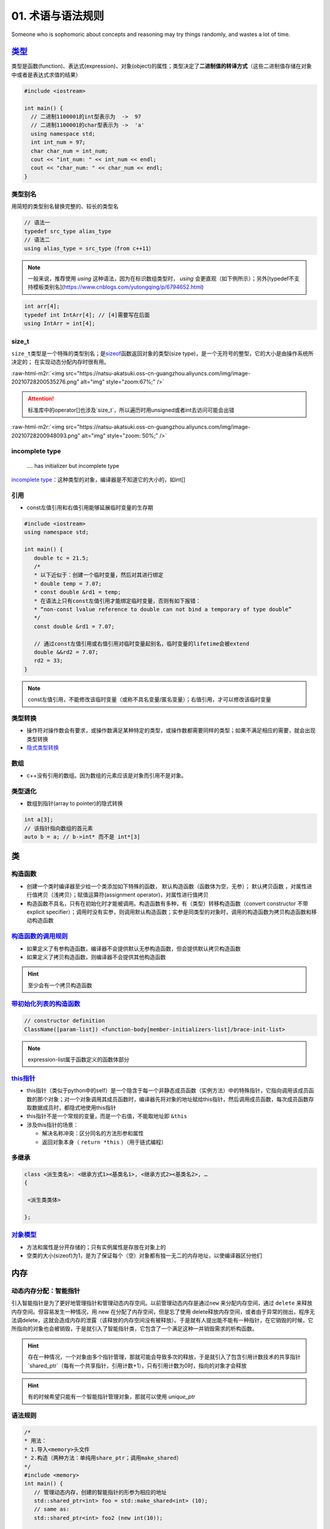 .. role:: raw-html-m2r(raw)
   :format: html


**01**. 术语与语法规则
==========================

Someone who is sophomoric about concepts and reasoning may try things randomly, and wastes a lot of time.

`类型 <https://en.cppreference.com/w/c/language/type>`_
-----------------------------------------------------------

类型是函数(function)、表达式(expression)、对象(object)的属性；类型决定了\ **二进制值的转译方式**\ （这些二进制值存储在对象中或者是表达式求值的结果）

.. code-block:: c++

   #include <iostream>

   int main() {
     // 二进制1100001的int型表示为  ->  97
     // 二进制1100001的char型表示为 ->  'a'
     using namespace std; 
     int int_num = 97; 
     char char_num = int_num; 
     cout << "int_num: " << int_num << endl; 
     cout << "char_num: " << char_num << endl; 
   }

类型别名
^^^^^^^^

用简短的类型别名替换完整的、较长的类型名

.. code-block:: c++

   // 语法一
   typedef src_type alias_type
   // 语法二
   using alias_type = src_type（from c++11）

.. note:: 一般来说，推荐使用 `using` 这种语法，因为在标识数组类型时， `using` 会更直观（如下例所示）；另外[typedef不支持模板类别名](https://www.cnblogs.com/yutongqing/p/6794652.html)


.. code-block:: c++

   int arr[4]; 
   typedef int IntArr[4]; // [4]需要写在后面
   using IntArr = int[4];

size_t
^^^^^^

``size_t``\ 类型是一个特殊的类型别名；是\ `sizeof <https://en.cppreference.com/w/c/language/sizeof>`_\ 函数返回对象的类型(size type)，是一个无符号的整型，它的大小是由操作系统所决定的；
在实现动态分配内存时很有用。

:raw-html-m2r:`<img src="https://natsu-akatsuki.oss-cn-guangzhou.aliyuncs.com/img/image-20210728200535276.png" alt="img" style="zoom:67%;" />`

.. attention:: 标准库中的operator\[\]也涉及`size_t`，所以遍历时用unsigned或者int去访问可能会出错

:raw-html-m2r:`<img src="https://natsu-akatsuki.oss-cn-guangzhou.aliyuncs.com/img/image-20210728200948093.png" alt="img" style="zoom: 50%;" />`

incomplete type
^^^^^^^^^^^^^^^

..

   .... has initializer but incomplete type


`incomplete type <https://en.cppreference.com/w/c/language/type>`_\ ：这种类型的对象，编译器是不知道它的大小的，如int[]

引用
^^^^


* const左值引用和右值引用能够延展临时变量的生存期

.. code-block:: c++

   #include <iostream>
   using namespace std;

   int main() {
      double tc = 21.5;
      /*
      * 以下近似于：创建一个临时变量，然后对其进行绑定
      * double temp = 7.07;
      * const double &rd1 = temp;
      * 在语法上只有const左值引用才能绑定临时变量，否则有如下报错：
      * “non-const lvalue reference to double can not bind a temporary of type double”
      */
      const double &rd1 = 7.07;

      // 通过const左值引用或右值引用对临时变量起别名，临时变量的lifetime会被extend
      double &&rd2 = 7.07;
      rd2 = 33;
   }

.. note:: const左值引用，不能修改该临时变量（或称不具名变量/匿名变量）；右值引用，才可以修改该临时变量


类型转换
^^^^^^^^


* 操作符对操作数会有要求，或操作数满足某种特定的类型，或操作数都需要同样的类型；如果不满足相应的需要，就会出现类型转换 
* `隐式类型转换 <https://en.cppreference.com/w/cpp/language/implicit_conversion>`_

数组
^^^^


* c++没有引用的数组。因为数组的元素应该是对象而引用不是对象。

类型退化
^^^^^^^^


* 数组到指针(array to pointer)的隐式转换

.. code-block:: c++

   int a[3]; 
   // 该指针指向数组的首元素
   auto b = a; // b->int* 而不是 int*[3]


.. image:: https://natsu-akatsuki.oss-cn-guangzhou.aliyuncs.com/img/image-20210815211847957.png
   :target: https://natsu-akatsuki.oss-cn-guangzhou.aliyuncs.com/img/image-20210815211847957.png
   :alt: image-20210815211847957


类
--

构造函数
^^^^^^^^


* 
  创建一个类时编译器至少给一个类添加如下特殊的函数， ``默认构造函数``\ （函数体为空，无参）； ``默认拷贝函数`` ，对属性进行值拷贝（浅拷贝）；赋值运算符(assignment operator)，对属性进行值拷贝

* 
  构造函数不具名，只有在初始化时才能被调用。构造函数有多种，有（类型）转移构造函数（convert constructor 不带explicit specifier）；调用时没有实参，则调用默认构造函数；实参是同类型的对象时，调用的构造函数为拷贝构造函数和移动构造函数


.. image:: https://natsu-akatsuki.oss-cn-guangzhou.aliyuncs.com/img/TUuFl421J2PPxDeO.png!thumbnail
   :target: https://natsu-akatsuki.oss-cn-guangzhou.aliyuncs.com/img/TUuFl421J2PPxDeO.png!thumbnail
   :alt: img


`构造函数的调用规则 <https://www.bilibili.com/video/BV1et411b73Z?p=109>`_
^^^^^^^^^^^^^^^^^^^^^^^^^^^^^^^^^^^^^^^^^^^^^^^^^^^^^^^^^^^^^^^^^^^^^^^^^^^^^


* 如果定义了有参构造函数，编译器不会提供默认无参构造函数，但会提供默认拷贝构造函数
* 如果定义了拷贝构造函数，则编译器不会提供其他构造函数

.. hint:: 至少会有一个拷贝构造函数


`带初始化列表的构造函数 <https://en.cppreference.com/w/cpp/language/constructor>`_
^^^^^^^^^^^^^^^^^^^^^^^^^^^^^^^^^^^^^^^^^^^^^^^^^^^^^^^^^^^^^^^^^^^^^^^^^^^^^^^^^^^^^^

.. code-block:: c++

   // constructor definition
   ClassName([param-list]) <function-body[member-initializers-list]/brace-init-list>

.. note:: expression-list属于函数定义的函数体部分


.. prompt:: bash $,# auto

   struct S {
       int n;
       S(int); // constructor declaration
       S() : n(7) {} // constructor definition.
                     // ": n(7)" is the initializer list
                     // ": n(7) {}" is the function body
   };
   S::S(int x) : n{x} {} // constructor definition. ": n{x}" is the initializer list
   int main()
   {
       S s; // calls S::S()
       S s2(10); // calls S::S(int)
   }

`this指针 <https://www.bilibili.com/video/BV1et411b73Z?p=115&spm_id_from=pageDriver>`_
^^^^^^^^^^^^^^^^^^^^^^^^^^^^^^^^^^^^^^^^^^^^^^^^^^^^^^^^^^^^^^^^^^^^^^^^^^^^^^^^^^^^^^^^^^


* this指针（类似于python中的self）是一个隐含于每一个非静态成员函数（实例方法）中的特殊指针，它指向调用该成员函数的那个对象；对一个对象调用其成员函数时，编译器先将对象的地址赋给this指针，然后调用成员函数，每次成员函数存取数据成员时，都隐式地使用this指针
* this指针不是一个常规的变量，而是一个右值，不能取地址即 ``&this``
* 涉及this指针的场景：

  * 解决名称冲突：区分同名的方法形参和属性
  * 返回对象本身（ ``return *this`` ）（用于链式编程）

多继承
^^^^^^

.. code-block:: c++

   class <派生类名>: <继承方式1><基类名1>, <继承方式2><基类名2>, …
   {

    <派生类类体>

   };

`对象模型 <https://www.bilibili.com/video/BV1et411b73Z?p=114>`_
^^^^^^^^^^^^^^^^^^^^^^^^^^^^^^^^^^^^^^^^^^^^^^^^^^^^^^^^^^^^^^^^^^^


* 方法和属性是分开存储的；只有实例属性是存放在对象上的
* 空类的大小(sizeof)为1，是为了保证每个（空）对象都有独一无二的内存地址，以使编译器区分他们

内存
----

动态内存分配：智能指针
^^^^^^^^^^^^^^^^^^^^^^

引入智能指针是为了更好地管理指针和管理动态内存空间。以前管理动态内存是通过\ ``new`` 来分配内存空间，通过 ``delete`` 来释放内存空间。但容易发生一种情况，用 new 在分配了内存空间，但是忘了使用 delete释放内存空间，或者由于异常的抛出，程序无法调delete，这就会造成内存的泄露（该释放的内存空间没有被释放）。于是就有人提出能不能有一种指针，在它销毁的时候，它所指向的对象也会被销毁，于是就引入了智能指针类，它包含了一个满足这种一并销毁需求的析构函数。

.. hint:: 存在一种情况，一个对象由多个指针管理，那就可能会导致多次的释放，于是就引入了包含引用计数技术的共享指针 `shared_ptr`（每有一个共享指针，引用计数+1），只有引用计数为0时，指向的对象才会释放


.. hint:: 有的时候希望只能有一个智能指针管理对象，那就可以使用 `unique_ptr`


语法规则
^^^^^^^^

.. code-block:: c++

   /*
   * 用法：
   * 1.导入<memory>头文件
   * 2.构造（两种方法：单纯用share_ptr；调用make_shared）   
   */
   #include <memory>
   int main() {
      // 管理动态内存，创建的智能指针的形参为相应的地址
      std::shared_ptr<int> foo = std::make_shared<int> (10);
      // same as:
      std::shared_ptr<int> foo2 (new int(10));

      auto bar = std::make_shared<int> (20);
      auto baz = std::make_shared<std::pair<int,int>> (30,40);

      std::cout << "*foo: " << *foo << '\n';
      std::cout << "*bar: " << *bar << '\n';
      std::cout << "*baz: " << baz->first << ' ' << baz->second << '\n';
      return 0;
   }

动态内存分配：new/delete
^^^^^^^^^^^^^^^^^^^^^^^^


.. image:: https://natsu-akatsuki.oss-cn-guangzhou.aliyuncs.com/img/image-20210805103706659.png
   :target: https://natsu-akatsuki.oss-cn-guangzhou.aliyuncs.com/img/image-20210805103706659.png
   :alt: img


.. code-block:: c++

   auto ptr = new int (6); 
   auto ptr = new (int) {6};

函数
----

内联函数
^^^^^^^^

内联函数是为了减少函数调用的开销（编译器处理内联函数时相当于将函数的调用，替换为内联函数的函数体）；相当于宏，但比宏多了类型检查，真正具有函数特性；编译器一般不对包含循环、递归、switch等复杂操作的函数进行内联；在类声明中定义的函数，除了虚函数的其他函数都会自动隐式地当成内联函数；

.. code-block:: c++

   // 声明1（可加可不加inline，推荐加inline）
   inline int functionName(int first, int second,...);
   // 声明2
   int functionName(int first, int second,...);

   // 定义
   inline int functionName(int first, int second,...) {
      ; // todo      
   }

   // 类内定义，隐式内联
   class A {
      int doA() { return 0; }
   }

   // 类外定义，需要显式内联
   class A {
      int doA();
   }
   inline int A::doA() { return 0; }   // 需要显式内联

.. attention:: 实例的内联函数语法需要类内声明，类外定义


`属性(attribute) <https://en.cppreference.com/w/cpp/language/attributes>`_
------------------------------------------------------------------------------

**使用场合**

想在编译时告知开发者某个函数即将deprecated，则使用 ``deprecated`` 属性（当程序中调用这个函数时，编译期时则会弹出相关的信息）

:raw-html-m2r:`<img src="https://natsu-akatsuki.oss-cn-guangzhou.aliyuncs.com/img/image-20210811202856933.png" alt="img" style="zoom: 80%; " />`

`操作符(operator) <https://en.cppreference.com/w/cpp/language/operator_precedence>`_
----------------------------------------------------------------------------------------

运算符优先级
^^^^^^^^^^^^

:raw-html-m2r:`<img src="https://natsu-akatsuki.oss-cn-guangzhou.aliyuncs.com/img/image-20210924234049109.png" alt="image-20210924234049109" style="zoom: 80%; " />`

加法操作符
^^^^^^^^^^


* 一元加法操作符能触发整型提升(integral promotion)


.. image:: https://natsu-akatsuki.oss-cn-guangzhou.aliyuncs.com/img/aVEipBB1RGJa00DO.png!thumbnail
   :target: https://natsu-akatsuki.oss-cn-guangzhou.aliyuncs.com/img/aVEipBB1RGJa00DO.png!thumbnail
   :alt: img


逻辑和关系操作符
^^^^^^^^^^^^^^^^

其操作数和结果均为右值（结果的类型为bool）

自增自减表达式
^^^^^^^^^^^^^^


* 后缀表达式（i++）的优先级高于前缀表达式(++i)
* 后缀表达式的取值(evaluation)为 ``右值`` （返回是操作数的拷贝/临时变量）；前缀表达式的取值为\ ``左值``\ （在原来的值的基础上+1）
* 一般推荐使用\ **前缀表达式**\ ，避免拷贝的开销；但现在一些编译器已经能够对后缀表达式进行优化，使其不用构建临时变量

..

   Post-increment and post-decrement creates a copy of the object, increments or decrements the value of the object and returns the copy from before the increment or decrement.


.. code-block:: c++

   int main() {
      int arr[] = {1, 2, 3}; 
      auto ptr = arr; 
      cout << *ptr << endl; // 1
      cout << *ptr++ << endl; // 1 后缀表达式的evaluation为原值的copy；此处等价于*(ptr++)->*ptr
      cout << *++ptr << endl; // 3 后缀表达式处理完后，地址已+1，此处地址再+1；此处等价于*(++ptr)
   }

逗号操作符表达式
^^^^^^^^^^^^^^^^

虽然左操作数也要进行取值(evaluate)，但逗号操作符表达式的取值(evaluation)只跟第二个操作数的取值有关（它们的type, value, value category将保持一致）


.. image:: https://natsu-akatsuki.oss-cn-guangzhou.aliyuncs.com/img/image-20210925000412285.png
   :target: https://natsu-akatsuki.oss-cn-guangzhou.aliyuncs.com/img/image-20210925000412285.png
   :alt: image-20210925000412285


域解析运算符
^^^^^^^^^^^^


* 全局作用域符(::name)：用于类、类成员、成员函数、变量前，表示作用域为\ **全局命名空间**
* 类作用域符(class::name)：用于表示指定类型的作用域范围是具体某个类的
* 命名空间作用域符(namespace::name)：用于表示指定类型的作用域范围是具体某个命名空间的

`操作符重载(operator overload) <https://en.cppreference.com/w/cpp/language/operators>`_
^^^^^^^^^^^^^^^^^^^^^^^^^^^^^^^^^^^^^^^^^^^^^^^^^^^^^^^^^^^^^^^^^^^^^^^^^^^^^^^^^^^^^^^^^^^

**应用场景**

拓展操作符的功能，使其操作数不仅支持内建类型还支持自定义类型。

----


* 
  操作符支持两种方式的重载，操作符作为成员函数的重载\ ``(objectA).operator+(objectB)``\ 和操作符作为全局函数的重载\ ``operator+(pA+pB)``\ ；对于输入输出流的操作符，不能作为成员函数进行重载，因为操作符的左操作数应该为输入/输出流对象

* 
  操作符的语法等价性

  .. code-block:: plain

       custom_object.operator<<(cout) 等价于 custom_object << cout;
       operator<<(cout,custom_object) 等价于 cout << p;

specifier
^^^^^^^^^

`override <https://en.cppreference.com/w/cpp/language/override>`_\ ：显式告诉编译器这个函数是需要重写的虚函数

.. code-block:: c++

   [Semantic Issue]
   only virtual member functions can be marked override 
   'void B::bar()' marked 'override', but does not override

`初始化 <https://en.cppreference.com/w/cpp/language/initialization>`_
-------------------------------------------------------------------------


* 
  初始化即在变量构造时提供初值；函数调用和函数返回时也存在初始化；

* 
  初始化器(initializer)有三种： {exp list} 花括号，圆括号 (initializer list) ，等号  = exp 

:raw-html-m2r:`<img src="https://natsu-akatsuki.oss-cn-guangzhou.aliyuncs.com/img/image-20210927194119218.png" alt="image-20210927194119218" style="zoom:67%;" />`

----

**NOTE**


* 
  expression-list: comma-separated list

* 
  数组不支持expression-list的形式(array initializer must be an initializer-list)

----

宏
--

:raw-html-m2r:`<img src="https://natsu-akatsuki.oss-cn-guangzhou.aliyuncs.com/img/image-20210803143453257.png" alt="img" style="zoom:67%;" />`

pragma once
^^^^^^^^^^^

``#pragma``\ 和\ ``#ifdef``\ /\ ``#ifndef``\ /\ ``#endif``\ 一样都是preposess directive（预处理指令），前者是编译器特性（部分版本较老的编译器不支持），后者是c++标准（所有编译器都支持该语法）；都能保证一个头文件不会被重复包含(include)。前者的作用单位是一个文件，后者的作用单位是代码块。

语法糖
------

range-based loop
^^^^^^^^^^^^^^^^

又称为range-for，是for循环的语法糖，用于遍历序列容器、字符串和内置数组

`匿名表达式(Lambda expressions) <https://en.cppreference.com/w/cpp/language/lambda>`_
^^^^^^^^^^^^^^^^^^^^^^^^^^^^^^^^^^^^^^^^^^^^^^^^^^^^^^^^^^^^^^^^^^^^^^^^^^^^^^^^^^^^^^^^^

一般构建可调用对象(callable object)可以通过对类的\ ``()``\ 操作符(operator)进行重载来构建，但自己写起来比较长，所以有了lambda表达式这种简化和灵活的写法。匿名表达式可以认为是一种语法特性，该表达式会被\ **编译器翻译为类进行处理**\ ；能够用来生成一个\ **可调用对象**\ （该对象的类型是一个\ **类**\ ）/\ `又或者说构建一个不具名的函数对象，同时该对象能够使用（捕获capture）该函数对象所在域的变量（这样的对象又称为：closure） <https://en.cppreference.com/w/cpp/language/lambda>`_


.. image:: https://natsu-akatsuki.oss-cn-guangzhou.aliyuncs.com/img/image-20210821210326787.png
   :target: https://natsu-akatsuki.oss-cn-guangzhou.aliyuncs.com/img/image-20210821210326787.png
   :alt: image-20210821210326787


:raw-html-m2r:`<img src="https://natsu-akatsuki.oss-cn-guangzhou.aliyuncs.com/img/image-20210821223323813.png" alt="image-20210821223323813"  />`


* 有关捕获，个人理解是描述了可以在\ ``function body``\ 使用的外部变量，具体来说即构建的函数对象所在域的变量


.. image:: https://natsu-akatsuki.oss-cn-guangzhou.aliyuncs.com/img/image-20210821223919209.png
   :target: https://natsu-akatsuki.oss-cn-guangzhou.aliyuncs.com/img/image-20210821223919209.png
   :alt: image-20210821223919209


术语
----

`字面值(literals)等价于常量 <https://www.tutorialspoint.com/cplusplus/cpp_constants_literals.htm>`_
^^^^^^^^^^^^^^^^^^^^^^^^^^^^^^^^^^^^^^^^^^^^^^^^^^^^^^^^^^^^^^^^^^^^^^^^^^^^^^^^^^^^^^^^^^^^^^^^^^^^^^^

声明(declaration)和定义(definition)
^^^^^^^^^^^^^^^^^^^^^^^^^^^^^^^^^^^


* 声明：一般的声明即给程序引入(introduce)或重引入(re-introduce)一个实体的名称(name)，以便让程序可以根据这个名称来使用实体；普通的声明不会对应一段具体的汇编代码
* 定义：在上面声明的基础上（i.e.定义是一种特殊的声明），还会为这个实体开辟存储空间(storage)

:raw-html-m2r:`<img src="https://natsu-akatsuki.oss-cn-guangzhou.aliyuncs.com/img/venn_declaration.png" alt="img" style="zoom: 50%;" />`

----

**NOTE**

一个声明形如：
decl-specifier-seq  init-declartor-list

其中： 

**decl-specifer-seq**\ : a sequence of whitspace-separated specifiers

**init-declarator-list**\ : a sequence of init-declarators

**init-declarators**\ : declarator initializer

----

容器适配器(container adapter)
^^^^^^^^^^^^^^^^^^^^^^^^^^^^^

修改一个 **底层序列容器**\ ，使其表现出新的功能和接口，比如\ `stack <https://en.cppreference.com/w/cpp/container/stack>`_ 使\ ``deque`` 表现出了后进先出的栈功能


* 容器适配器有 ``stack``\ , ``queue``\ ,\ `priority_queue <https://en.cppreference.com/w/cpp/container/priority_queue>`_

.. code-block:: c++

   #include <deque> 
   #include <iostream> 
   #include <list> 
   #include <stack> 
   #include <vector> 
   using namespace std;

   int main() {
       // stack的构造 
       stack<int> stackA; 
       stack<int, deque<int>> stackB; // deque is the default container 
       stack<int, vector<int>> stackC; 
       stack<int, list<int>> stackD; 
       return 0;
   }

类型适配器(container adapter)
^^^^^^^^^^^^^^^^^^^^^^^^^^^^^

cv 修饰/限定符(const and volatile qualifier)
^^^^^^^^^^^^^^^^^^^^^^^^^^^^^^^^^^^^^^^^^^^^

const qualifier(修饰符)
~~~~~~~~~~~~~~~~~~~~~~~


* 修饰变量，说明该变量是只读的（类似python的不可变对象）
* 修饰指针：常指针，该指针的指向不发生变化
* 
  修饰引用，指向常量的引用(reference to
    const)。用于修饰形参，既避免了拷贝，又避免函数对值的修改。

* 
  修饰成员函数，说明在该成员函数内不能修改成员变量（在成员属性声明时加关键词mutable，在常函数中则可以修改）

.. hint:: const修饰成员函数本质上是修饰this指针


.. code-block:: c++

   // 类
   class A
   {
   private:

       const int a;                // 常对象成员，只能在初始化列表赋值

   public:

       // 构造函数
       A() : a(0) { };
       A(int x) : a(x) { };        // 初始化列表

       // const可用于对重载函数的区分
       int getValue();             // 普通成员函数
       int getValue() const;       // 常成员函数，不得修改类中的任何数据成员的值

   }; 

   void function()
   {

       // 对象
       A b;                        // 普通对象，可以调用全部成员函数、更新常成员变量
       const A a;                  // 常对象，只能调用常成员函数
       const A *p = &a;            // 指针变量，指向常对象
       const A &q = a;             // 指向常对象的引用

       // 指针
       char greeting[] = "Hello";
       char* p1 = greeting;                // 指针变量，指向字符数组变量
       const char* p2 = greeting;          // 指向常量的指针
       char* const p3 = greeting;          // 常指针（指针的指向不能发生改变）
       const char* const p4 = greeting;    // 指向常量的常指针

   }

   // 函数
   void function1(const int Var); // 形参只读
   void function2(const char* Var); // 形参为指针，指向的对象只读
   void function3(char* const Var); // 形参为指针，指针为常指针
   void function4(const int& Var); // 常量的引用

   // 函数返回值
   const int function5(); // 返回一个常数
   const int* function6(); // 返回一个指针，指针指向常量
   int* const function7(); // 返回一个常指针

说明符(specifier)
~~~~~~~~~~~~~~~~~

static specifier
^^^^^^^^^^^^^^^^

根据不同的对象，表现出不同的作用


#. 修饰普通变量，修改变量的存储区域和生命周期（lifetime），使变量存储在静态区，在main函数运行前就分配了空间
#. 修饰普通函数（描述该函数具有内部链接性），将域拓展到整个文件。在多人开发项目中，为了防止与他人命名空间里的函数重名，可以将函数定位为static
#. 修饰类成员

   * 修饰成员变量（相当于声明类属性）：所有对象能共享同一份数据；在编译阶段分配内存；其是类内声明，类外定义；访问时可通过对象或类名进行访问；也可以有访问权限的(private,
       protected, public)
   * 修饰成员函数（相当于声明类方法）：所有对象共享同一个函数；该方法不能访问实例属性；类内声明，类外定义；访问时可通过对象或类名进行访问；也可以有访问权限(private,
       protected, public)

引用
^^^^

`dangling reference <https://en.cppreference.com/w/cpp/language/reference>`_
^^^^^^^^^^^^^^^^^^^^^^^^^^^^^^^^^^^^^^^^^^^^^^^^^^^^^^^^^^^^^^^^^^^^^^^^^^^^^^^^

当引用的对象的lifetime已经结束了，那此时的引用则为 ``dangling reference``

.. code-block:: c++

   std::string &f() {
       std::string s = "Example";
       return s; // exits the scope of s:
       // its destructor is called and its storage deallocated
   }

   int main() {
       std::string &r = f(); // dangling reference
       std::cout << r;       // undefined behavior: reads from a dangling reference
       std::string s = f();  // undefined behavior: copy-initializes from a dangling reference
   }

.. note:: 报错信息为段错误


左值和右值
^^^^^^^^^^


* 
  左值和右值都是
  ``expression`` 。根据expression的取值(evaluation)来区别是左值表达式还是右值表达式。

* 
  泛左值不是亡值就是左值；能取地址（i.e能使用&操作符）的才是泛左值

* 右值可能是亡值，也可能是纯右值

`内存泄露 <https://en.cppreference.com/w/cpp/language/new>`_
^^^^^^^^^^^^^^^^^^^^^^^^^^^^^^^^^^^^^^^^^^^^^^^^^^^^^^^^^^^^^^^^


* new返回的指针被释放，导致原来被指向的对象不能通过该指针来访问和不能使用delete来释放

`标识符(identifier) <https://en.cppreference.com/w/c/language/identifier>`_
^^^^^^^^^^^^^^^^^^^^^^^^^^^^^^^^^^^^^^^^^^^^^^^^^^^^^^^^^^^^^^^^^^^^^^^^^^^^^^^


* 标识符是一个任意长度的序列，该序列由下划线、数字和拉丁字母组成
* 
  可用于描述程序中的如下实体：对象(objects)，函数(function)，tags(struct, 
    union, enumerations)，结构体和联合体成员...

* 
  标识符不能任意起名，存在起名规则

`对象(object) <https://en.cppreference.com/w/cpp/language/object>`_
^^^^^^^^^^^^^^^^^^^^^^^^^^^^^^^^^^^^^^^^^^^^^^^^^^^^^^^^^^^^^^^^^^^^^^^


* 在C中对象是一块内存空间，这个空间存放了值(value)；
* 每个对象都有相应的属性：size, storage duration, lifetime, value, identifier(i.e.id optional)；
* 对象或者引用（需非类属性）是 ``变量(variable)``

.. attention:: 以下实体(entities)不是对象：值(value)，引用(reference)，函数(function)，参数包(parameter pack)


`实体(entiry) <https://en.cppreference.com/w/cpp/language/basic_concepts>`_
^^^^^^^^^^^^^^^^^^^^^^^^^^^^^^^^^^^^^^^^^^^^^^^^^^^^^^^^^^^^^^^^^^^^^^^^^^^^^^^


* c++程序中的实体包括值(value)，对象(object)，引用(reference)，函数(function)，类型(type)，模板（template）...

.. attention:: 预处理宏(prepocessor entity)不是c++实体（有人从它不是c++语法的内容去理解）


override&&overload
^^^^^^^^^^^^^^^^^^

override：虚函数的重写

overload：函数的重载（function overload, operator overload）

数据结构
^^^^^^^^

数据结构是数据值、数据关系、作用于数据的函数和操作的集合

..

   a data structure is a collection of data values, the relationships among  them, and the functions or operations that can be applied to the data


`表达式(expression) <https://en.cppreference.com/w/cpp/language/value_category>`_
^^^^^^^^^^^^^^^^^^^^^^^^^^^^^^^^^^^^^^^^^^^^^^^^^^^^^^^^^^^^^^^^^^^^^^^^^^^^^^^^^^^^^


* 包含字面值、变量名、操作数和操作符
* `expression evaluation <https://en.cppreference.com/w/cpp/language/eval_order>`_
* `full expression <http://eel.is/c++draft/intro.execution#def:full-expression>`_

`左值和右值的区别 <https://en.cppreference.com/w/cpp/language/value_category>`_
~~~~~~~~~~~~~~~~~~~~~~~~~~~~~~~~~~~~~~~~~~~~~~~~~~~~~~~~~~~~~~~~~~~~~~~~~~~~~~~~~~~


* 
  每个c++表达式都可用 ``value category``\ 进行分类

* 
  左值和右值是从 ``value category`` 的角度来描述expression，而不是描述其value

* value category是编译器执行规则的基础，执行规则涉及：创建、拷贝和移动临时对象
* 
  (C++17) ``泛左值``\ ：其evaluation决定了对象、位域、函数的ID(object, bit-field, or function)；\ ``纯右值``\ ：其evaluation能对一个对象、位域进行初始化，或者得到一个操作数的值；\ ``亡值``\ ：是一个泛左值，且能够标识对象或者位域是可以reused的或者说它接近生存周期

* 
  左值存在程序可访问的地址（可以使用取地址符）。

* 纯右值没有地址
